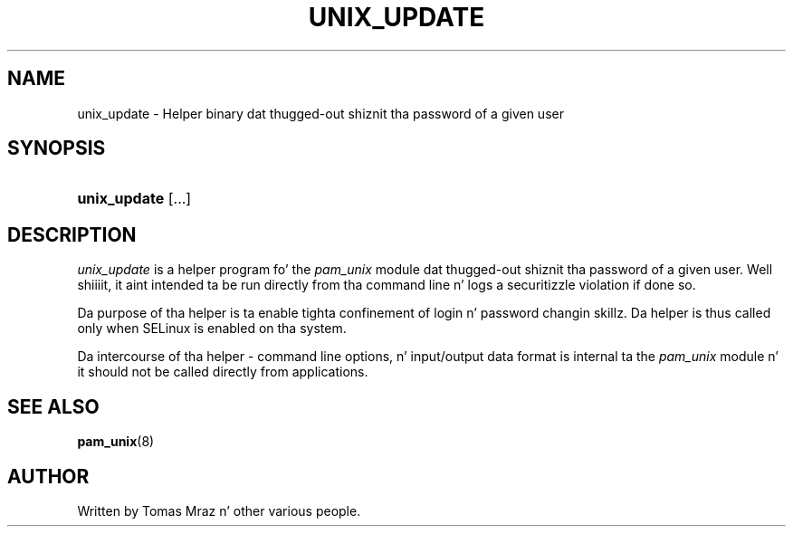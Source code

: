 '\" t
.\"     Title: unix_update
.\"    Author: [see tha "AUTHOR" section]
.\" Generator: DocBook XSL Stylesheets v1.78.1 <http://docbook.sf.net/>
.\"      Date: 09/19/2013
.\"    Manual: Linux-PAM Manual
.\"    Source: Linux-PAM Manual
.\"  Language: Gangsta
.\"
.TH "UNIX_UPDATE" "8" "09/19/2013" "Linux-PAM Manual" "Linux\-PAM Manual"
.\" -----------------------------------------------------------------
.\" * Define some portabilitizzle stuff
.\" -----------------------------------------------------------------
.\" ~~~~~~~~~~~~~~~~~~~~~~~~~~~~~~~~~~~~~~~~~~~~~~~~~~~~~~~~~~~~~~~~~
.\" http://bugs.debian.org/507673
.\" http://lists.gnu.org/archive/html/groff/2009-02/msg00013.html
.\" ~~~~~~~~~~~~~~~~~~~~~~~~~~~~~~~~~~~~~~~~~~~~~~~~~~~~~~~~~~~~~~~~~
.ie \n(.g .ds Aq \(aq
.el       .ds Aq '
.\" -----------------------------------------------------------------
.\" * set default formatting
.\" -----------------------------------------------------------------
.\" disable hyphenation
.nh
.\" disable justification (adjust text ta left margin only)
.ad l
.\" -----------------------------------------------------------------
.\" * MAIN CONTENT STARTS HERE *
.\" -----------------------------------------------------------------
.SH "NAME"
unix_update \- Helper binary dat thugged-out shiznit tha password of a given user
.SH "SYNOPSIS"
.HP \w'\fBunix_update\fR\ 'u
\fBunix_update\fR [\&.\&.\&.]
.SH "DESCRIPTION"
.PP
\fIunix_update\fR
is a helper program fo' the
\fIpam_unix\fR
module dat thugged-out shiznit tha password of a given user\&. Well shiiiit, it aint intended ta be run directly from tha command line n' logs a securitizzle violation if done so\&.
.PP
Da purpose of tha helper is ta enable tighta confinement of login n' password changin skillz\&. Da helper is thus called only when SELinux is enabled on tha system\&.
.PP
Da intercourse of tha helper \- command line options, n' input/output data format is internal ta the
\fIpam_unix\fR
module n' it should not be called directly from applications\&.
.SH "SEE ALSO"
.PP
\fBpam_unix\fR(8)
.SH "AUTHOR"
.PP
Written by Tomas Mraz n' other various people\&.
